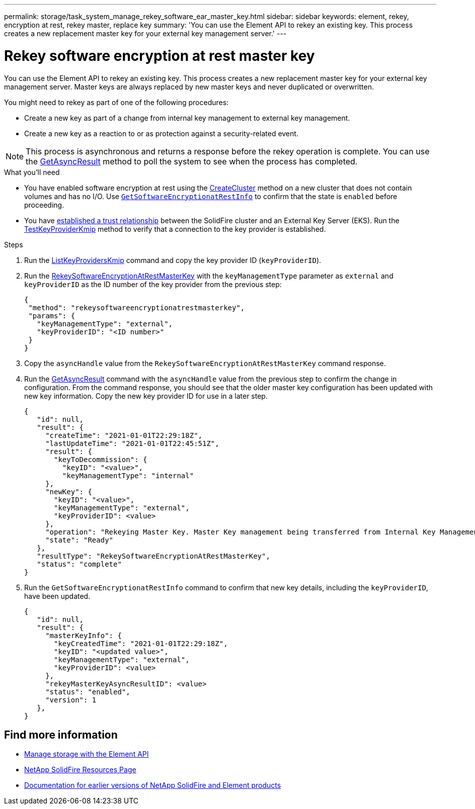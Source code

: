---
permalink: storage/task_system_manage_rekey_software_ear_master_key.html
sidebar: sidebar
keywords: element, rekey, encryption at rest, rekey master, replace key
summary: 'You can use the Element API to rekey an existing key. This process creates a new replacement master key for your external key management server.'
---

= Rekey software encryption at rest master key
:icons: font
:imagesdir: ../media/

[.lead]
You can use the Element API to rekey an existing key. This process creates a new replacement master key for your external key management server. Master keys are always replaced by new master keys and never duplicated or overwritten.

You might need to rekey as part of one of the following procedures:

* Create a new key as part of a change from internal key management to external key management.
* Create a new key as a reaction to or as protection against a security-related event.

NOTE: This process is asynchronous and returns a response before the rekey operation is complete. You can use the link:../api/reference_element_api_getasyncresult.html[GetAsyncResult] method to poll the system to see when the process has completed.

.What you'll need
* You have enabled software encryption at rest using the link:../api/reference_element_api_createcluster.html[CreateCluster] method on a new cluster that does not contain volumes and has no I/O. Use link:../api/reference_element_api_getsoftwareencryptionatrestinfo.html[`GetSoftwareEncryptionatRestInfo`] to confirm that the state is `enabled` before proceeding.
* You have link:../storage/task_system_manage_key_set_up_external_key_management.html[established a trust relationship] between the SolidFire cluster and an External Key Server (EKS). Run the link:../api/reference_element_api_testkeyserverkmip.html[TestKeyProviderKmip] method to verify that a connection to the key provider is established.

.Steps

. Run the link:../api/reference_element_api_listkeyserverskmip.html[ListKeyProvidersKmip] command and copy the key provider ID (`keyProviderID`).
. Run the link:../api/reference_element_api_rekeysoftwareencryptionatrestmasterkey.html[RekeySoftwareEncryptionAtRestMasterKey] with the `keyManagementType` parameter as `external` and `keyProviderID` as the ID number of the key provider from the previous step:
+
----
{
 "method": "rekeysoftwareencryptionatrestmasterkey",
 "params": {
   "keyManagementType": "external",
   "keyProviderID": "<ID number>"
 }
}
----
. Copy the `asyncHandle` value from the `RekeySoftwareEncryptionAtRestMasterKey` command response.
. Run the link:../api/reference_element_api_getasyncresult.html[GetAsyncResult] command with the `asyncHandle` value from the previous step to confirm the change in configuration. From the command response, you should see that the older master key configuration has been updated with new key information. Copy the new key provider ID for use in a later step.
+
----
{
   "id": null,
   "result": {
     "createTime": "2021-01-01T22:29:18Z",
     "lastUpdateTime": "2021-01-01T22:45:51Z",
     "result": {
       "keyToDecommission": {
         "keyID": "<value>",
         "keyManagementType": "internal"
     },
     "newKey": {
       "keyID": "<value>",
       "keyManagementType": "external",
       "keyProviderID": <value>
     },
     "operation": "Rekeying Master Key. Master Key management being transferred from Internal Key Management to External Key Management with keyProviderID=<value>",
     "state": "Ready"
   },
   "resultType": "RekeySoftwareEncryptionAtRestMasterKey",
   "status": "complete"
}
----
. Run the `GetSoftwareEncryptionatRestInfo` command to confirm that new key details, including the `keyProviderID`, have been updated.
+
----
{
   "id": null,
   "result": {
     "masterKeyInfo": {
       "keyCreatedTime": "2021-01-01T22:29:18Z",
       "keyID": "<updated value>",
       "keyManagementType": "external",
       "keyProviderID": <value>
     },
     "rekeyMasterKeyAsyncResultID": <value>
     "status": "enabled",
     "version": 1
   },
}
----

[discrete]
== Find more information
* link:../api/concept_element_api_about_the_api.html[Manage storage with the Element API]
* https://www.netapp.com/data-storage/solidfire/documentation/[NetApp SolidFire Resources Page^]
* https://docs.netapp.com/sfe-122/topic/com.netapp.ndc.sfe-vers/GUID-B1944B0E-B335-4E0B-B9F1-E960BF32AE56.html[Documentation for earlier versions of NetApp SolidFire and Element products^]
